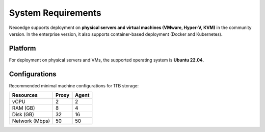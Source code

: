 .. _sys-requirements:

System Requirements
===================

Nexoedge supports deployment on **physical servers and virtual machines (VMware, Hyper-V, KVM)** in the community version.
In the enterprise version, it also supports container-based deployment (Docker and Kubernetes).

Platform
--------

For deployment on physical servers and VMs, the supported operating system is **Ubuntu 22.04**.

Configurations
--------------

Recommended minimal machine configurations for 1TB storage:

=============== ========= ===========
Resources        Proxy     Agent
=============== ========= ===========
vCPU             2         2
RAM (GB)         8         4
Disk (GB)        32        16
Network (Mbps)   50        50 
=============== ========= ===========
